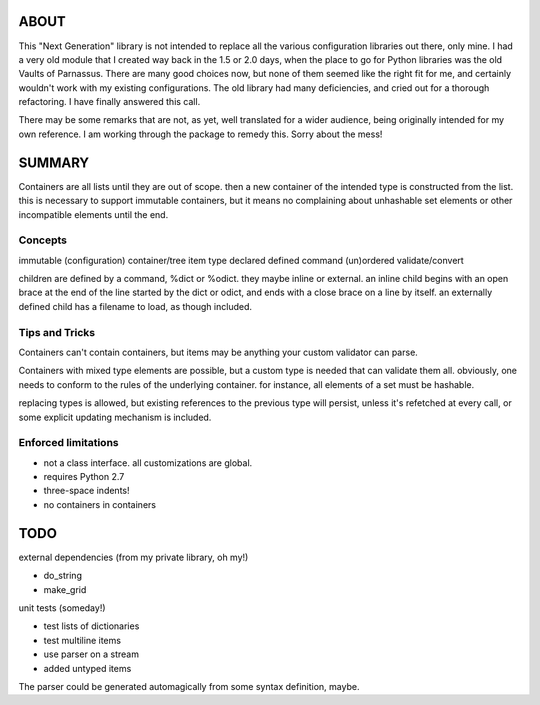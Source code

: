 
ABOUT
=====

This "Next Generation" library is not intended to replace all the various configuration libraries out there, only mine. I had a very old module that I created way back in the 1.5 or 2.0 days, when the place to go for Python libraries was the old Vaults of Parnassus. There are many good choices now, but none of them seemed like the right fit for me, and certainly wouldn't work with my existing configurations. The old library had many deficiencies, and cried out for a thorough refactoring. I have finally answered this call.

There may be some remarks that are not, as yet, well translated for a wider audience, being originally intended for my own reference. I am working through the package to remedy this. Sorry about the mess!


SUMMARY
=======

Containers are all lists until they are out of scope. then a new container of
the intended type is constructed from the list. this is necessary to support
immutable containers, but it means no complaining about unhashable set elements
or other incompatible elements until the end.

Concepts
--------

immutable
(configuration) container/tree
item
type
declared
defined
command
(un)ordered
validate/convert


children are defined by a command, %dict or %odict. they maybe inline or
external. an inline child begins with an open brace at the end of the line
started by the dict or odict, and ends with a close brace on a line by itself.
an externally defined child has a filename to load, as though included.


Tips and Tricks
---------------
Containers can't contain containers, but items may be anything your custom validator can parse.

Containers with mixed type elements are possible, but a custom type is needed
that can validate them all. obviously, one needs to conform to the rules of the
underlying container. for instance, all elements of a set must be hashable.

replacing types is allowed, but existing references to the previous type will persist,
unless it's refetched at every call, or some explicit updating mechanism is included.

Enforced limitations
--------------------

- not a class interface. all customizations are global.
- requires Python 2.7
- three-space indents!
- no containers in containers

TODO
====

external dependencies (from my private library, oh my!)

- do_string
- make_grid

unit tests (someday!)

- test lists of dictionaries
- test multiline items
- use parser on a stream
- added untyped items

The parser could be generated automagically from some syntax definition, maybe.
